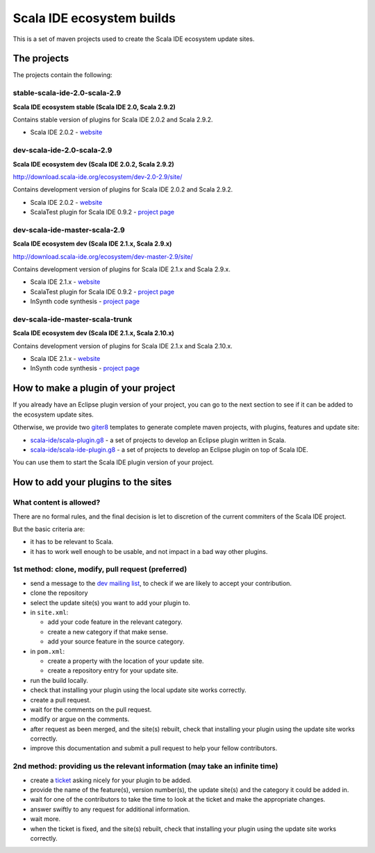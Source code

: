 Scala IDE ecosystem builds
==========================

This is a set of maven projects used to create the Scala IDE ecosystem update sites.

The projects
------------

The projects contain the following:

stable-scala-ide-2.0-scala-2.9
..............................

**Scala IDE ecosystem stable (Scala IDE 2.0, Scala 2.9.2)**

Contains stable version of plugins for Scala IDE 2.0.2 and Scala 2.9.2.

* Scala IDE 2.0.2 - `website`__

__ scala-ide_

dev-scala-ide-2.0-scala-2.9
...........................

**Scala IDE ecosystem dev (Scala IDE 2.0.2, Scala 2.9.2)**

http://download.scala-ide.org/ecosystem/dev-2.0-2.9/site/

Contains development version of plugins for Scala IDE 2.0.2 and Scala 2.9.2.

* Scala IDE 2.0.2 - `website`__
* ScalaTest plugin for Scala IDE 0.9.2 - `project page`__

__ scala-ide_
__ scalatest plugin_

dev-scala-ide-master-scala-2.9
..............................

**Scala IDE ecosystem dev (Scala IDE 2.1.x, Scala 2.9.x)**

http://download.scala-ide.org/ecosystem/dev-master-2.9/site/

Contains development version of plugins for Scala IDE 2.1.x and Scala 2.9.x.

* Scala IDE 2.1.x - `website`__
* ScalaTest plugin for Scala IDE 0.9.2 - `project page`__
* InSynth code synthesis - `project page`__

__ scala-ide_
__ scalatest plugin_
__ insynth_

dev-scala-ide-master-scala-trunk
................................

**Scala IDE ecosystem dev (Scala IDE 2.1.x, Scala 2.10.x)**

Contains development version of plugins for Scala IDE 2.1.x and Scala 2.10.x.

* Scala IDE 2.1.x - `website`__
* InSynth code synthesis - `project page`__

__ scala-ide_
__ insynth_

How to make a plugin of your project
----------------------------------

If you already have an Eclipse plugin version of your project, you can go to the next section to see if it can be added to the ecosystem update sites.

Otherwise, we provide two `giter8`_ templates to generate complete maven projects, with plugins, features and update site:

* `scala-ide/scala-plugin.g8`__ - a set of projects to develop an Eclipse plugin written in Scala.
* `scala-ide/scala-ide-plugin.g8`__ - a set of projects to develop an Eclipse plugin on top of Scala IDE.

__ https://github.com/scala-ide/scala-plugin.g8
__ https://github.com/scala-ide/scala-ide-plugin.g8

You can use them to start the Scala IDE plugin version of your project.

How to add your plugins to the sites
------------------------------------

What content is allowed?
........................

There are no formal rules, and the final decision is let to discretion of the current commiters of the Scala IDE project.

But the basic criteria are:

* it has to be relevant to Scala.
* it has to work well enough to be usable, and not impact in a bad way other plugins.

1st method: clone, modify, pull request (preferred)
...................................................

* send a message to the `dev mailing list`_, to check if we are likely to accept your contribution.

  

* clone the repository
* select the update site(s) you want to add your plugin to.
* in ``site.xml``:

  * add your code feature in the relevant category.
  * create a new category if that make sense.
  * add your source feature in the source category.

* in ``pom.xml``:

  * create a property with the location of your update site.
  * create a repository entry for your update site.

* run the build locally.
* check that installing your plugin using the local update site works correctly.
* create a pull request.
* wait for the comments on the pull request.
* modify or argue on the comments.
* after request as been merged, and the site(s) rebuilt, check that installing your plugin using the update site works correctly.

  

* improve this documentation and submit a pull request to help your fellow contributors.

2nd method: providing us the relevant information (may take an infinite time)
.............................................................................

* create a `ticket`_ asking nicely for your plugin to be added.
* provide the name of the feature(s), version number(s), the update site(s) and the category it could be added in.
* wait for one of the contributors to take the time to look at the ticket and make the appropriate changes.
* answer swiftly to any request for additional information.
* wait more.
* when the ticket is fixed, and the site(s) rebuilt, check that installing your plugin using the update site works correctly.

.. _dev mailing list: http://scala-ide.org/docs/user/community.html
.. _ticket: http://scala-ide.org/docs/user/community.html
.. _giter8: https://github.com/n8han/giter8/

.. _scala-ide: http://scala-ide.org/
.. _scalatest plugin: https://github.com/scalatest/scalatest-eclipse-plugin
.. _insynth: https://github.com/kaptoxic/scala-ide-insynth-integration/tree/master/ch.epfl.insynth.build